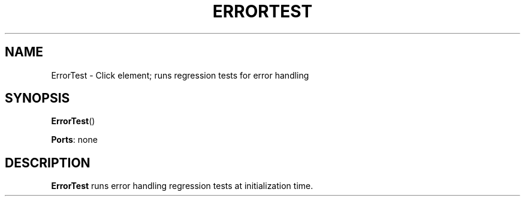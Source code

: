 .\" -*- mode: nroff -*-
.\" Generated by 'click-elem2man' from '../elements/test/errortest.hh:7'
.de M
.IR "\\$1" "(\\$2)\\$3"
..
.de RM
.RI "\\$1" "\\$2" "(\\$3)\\$4"
..
.TH "ERRORTEST" 7click "12/Oct/2017" "Click"
.SH "NAME"
ErrorTest \- Click element;
runs regression tests for error handling
.SH "SYNOPSIS"
\fBErrorTest\fR()

\fBPorts\fR: none
.br
.SH "DESCRIPTION"
\fBErrorTest\fR runs error handling regression tests at initialization
time.

